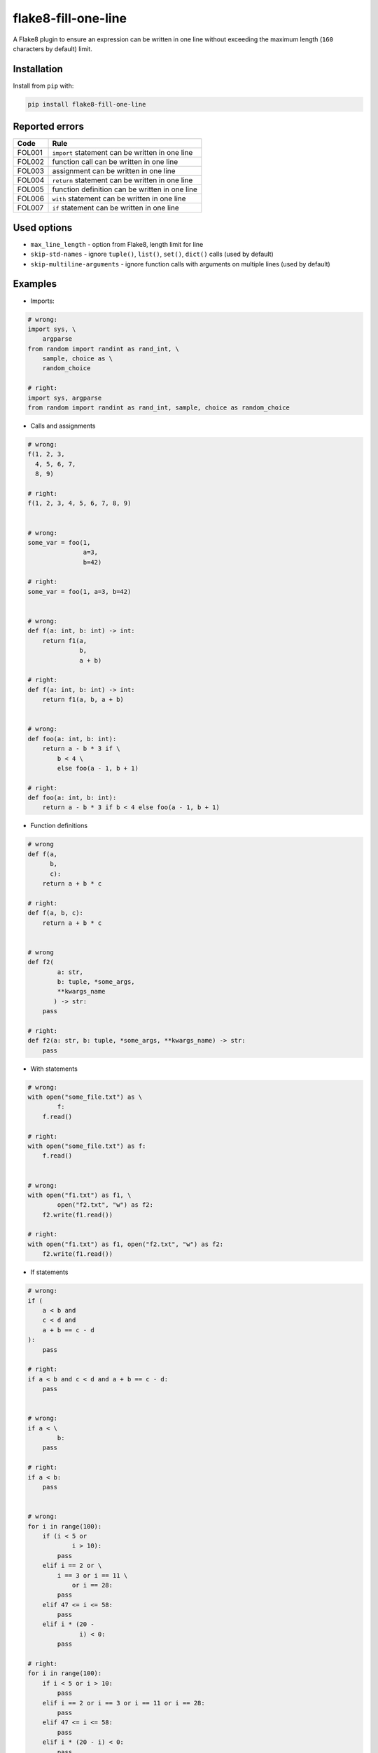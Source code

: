 ====================
flake8-fill-one-line
====================

A Flake8 plugin to ensure an expression can be written in one line without exceeding the maximum length (``160`` characters by default) limit.

Installation
------------

Install from ``pip`` with:

.. code-block:: bash

    pip install flake8-fill-one-line

Reported errors
---------------

====== ====
 Code  Rule
====== ====
FOL001 ``import`` statement can be written in one line
FOL002 function call can be written in one line
FOL003 assignment can be written in one line
FOL004 ``return`` statement can be written in one line
FOL005 function definition can be written in one line
FOL006 ``with`` statement can be written in one line
FOL007 ``if`` statement can be written in one line
====== ====

Used options
------------

* ``max_line_length`` - option from Flake8, length limit for line
* ``skip-std-names`` - ignore ``tuple()``, ``list()``, ``set()``, ``dict()`` calls (used by default)
* ``skip-multiline-arguments`` - ignore function calls with arguments on multiple lines (used by default)


Examples
--------

* Imports:

.. code-block:: python

    # wrong:
    import sys, \
        argparse
    from random import randint as rand_int, \
        sample, choice as \
        random_choice

    # right:
    import sys, argparse
    from random import randint as rand_int, sample, choice as random_choice

* Calls and assignments

.. code-block:: python

    # wrong:
    f(1, 2, 3,
      4, 5, 6, 7,
      8, 9)

    # right:
    f(1, 2, 3, 4, 5, 6, 7, 8, 9)


    # wrong:
    some_var = foo(1,
                   a=3,
                   b=42)

    # right:
    some_var = foo(1, a=3, b=42)


    # wrong:
    def f(a: int, b: int) -> int:
        return f1(a,
                  b,
                  a + b)

    # right:
    def f(a: int, b: int) -> int:
        return f1(a, b, a + b)


    # wrong:
    def foo(a: int, b: int):
        return a - b * 3 if \
            b < 4 \
            else foo(a - 1, b + 1)

    # right:
    def foo(a: int, b: int):
        return a - b * 3 if b < 4 else foo(a - 1, b + 1)

* Function definitions

.. code-block:: python

    # wrong
    def f(a,
          b,
          c):
        return a + b * c

    # right:
    def f(a, b, c):
        return a + b * c


    # wrong
    def f2(
            a: str,
            b: tuple, *some_args,
            **kwargs_name
           ) -> str:
        pass

    # right:
    def f2(a: str, b: tuple, *some_args, **kwargs_name) -> str:
        pass

* With statements

.. code-block:: python

    # wrong:
    with open("some_file.txt") as \
            f:
        f.read()

    # right:
    with open("some_file.txt") as f:
        f.read()


    # wrong:
    with open("f1.txt") as f1, \
            open("f2.txt", "w") as f2:
        f2.write(f1.read())

    # right:
    with open("f1.txt") as f1, open("f2.txt", "w") as f2:
        f2.write(f1.read())

* If statements

.. code-block:: python

    # wrong:
    if (
        a < b and
        c < d and
        a + b == c - d
    ):
        pass

    # right:
    if a < b and c < d and a + b == c - d:
        pass


    # wrong:
    if a < \
            b:
        pass

    # right:
    if a < b:
        pass


    # wrong:
    for i in range(100):
        if (i < 5 or
                i > 10):
            pass
        elif i == 2 or \
            i == 3 or i == 11 \
                or i == 28:
            pass
        elif 47 <= i <= 58:
            pass
        elif i * (20 -
                  i) < 0:
            pass

    # right:
    for i in range(100):
        if i < 5 or i > 10:
            pass
        elif i == 2 or i == 3 or i == 11 or i == 28:
            pass
        elif 47 <= i <= 58:
            pass
        elif i * (20 - i) < 0:
            pass
